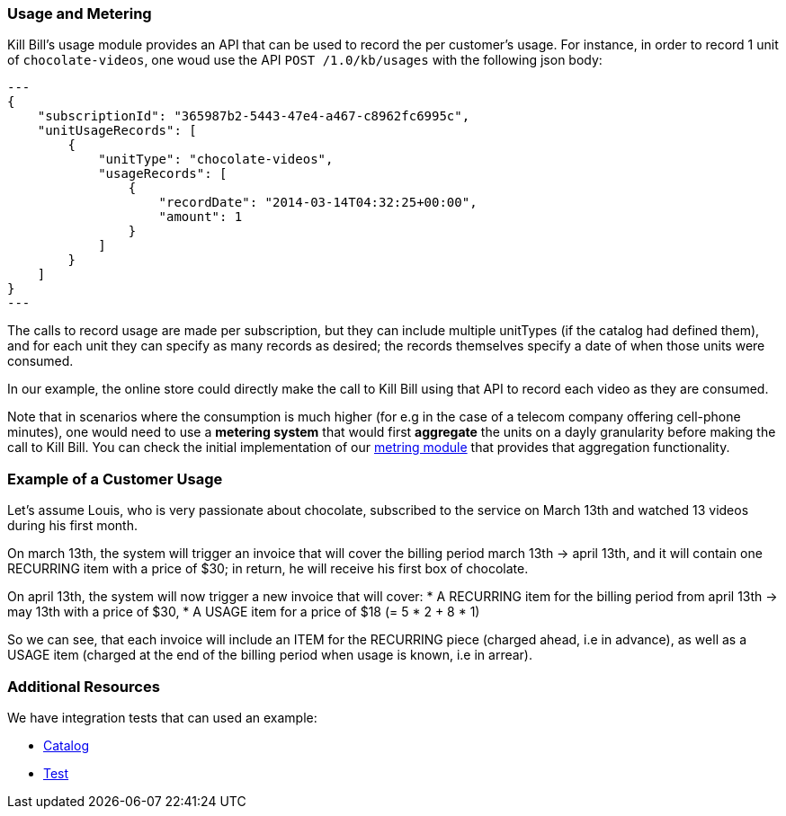 
=== Usage and Metering

Kill Bill's usage module provides an API that can be used to record the per customer's usage. For instance, in order to record 1 unit of `chocolate-videos`, one woud use the API `POST /1.0/kb/usages` with the following json body:

[source,json]
---
{
    "subscriptionId": "365987b2-5443-47e4-a467-c8962fc6995c",
    "unitUsageRecords": [
        {
            "unitType": "chocolate-videos",
            "usageRecords": [
                {
                    "recordDate": "2014-03-14T04:32:25+00:00",
                    "amount": 1
                }
            ]
        }
    ]
}
---

The calls to record usage are made per subscription, but they can include multiple unitTypes (if the catalog had defined them), and for each unit they can specify as many records as desired; the records themselves specify a date of when those units were consumed.

In our example, the online store could directly make the call to Kill Bill using that API to record each video as they are consumed. 

Note that in scenarios where the consumption is much higher (for e.g in the case of a telecom company offering cell-phone minutes), one would need to use a *metering system* that would first *aggregate* the units on a dayly granularity before making the call to Kill Bill. You can check the initial implementation of our https://github.com/killbill/killbill-meter-plugin[metring module] that provides that aggregation functionality.

 
=== Example of a Customer Usage

Let's assume Louis, who is very passionate about chocolate, subscribed to the service on March 13th and watched 13 videos during his first month.

On march 13th, the system will trigger an invoice that will cover the billing period march 13th -> april 13th, and it will contain one RECURRING item with a price of $30; in return, he will receive his first box of chocolate.

On april 13th, the system will now trigger a new invoice that will cover:
* A RECURRING item for the billing period from april 13th -> may 13th with a price of $30,
* A USAGE item for a price of $18 (= 5 * 2 + 8 * 1)

So we can see, that each invoice will include an ITEM for the RECURRING piece (charged ahead, i.e in advance), as well as a USAGE item (charged at the end of the billing period when usage is known, i.e in arrear).

=== Additional Resources

We have integration tests that can used an example:

* https://github.com/killbill/killbill/blob/master/profiles/killbill/src/main/resources/SpyCarAdvanced.xml[Catalog]
* https://github.com/killbill/killbill-integration-tests/blob/master/killbill-integration-tests/core/test_usage.rb[Test] 


